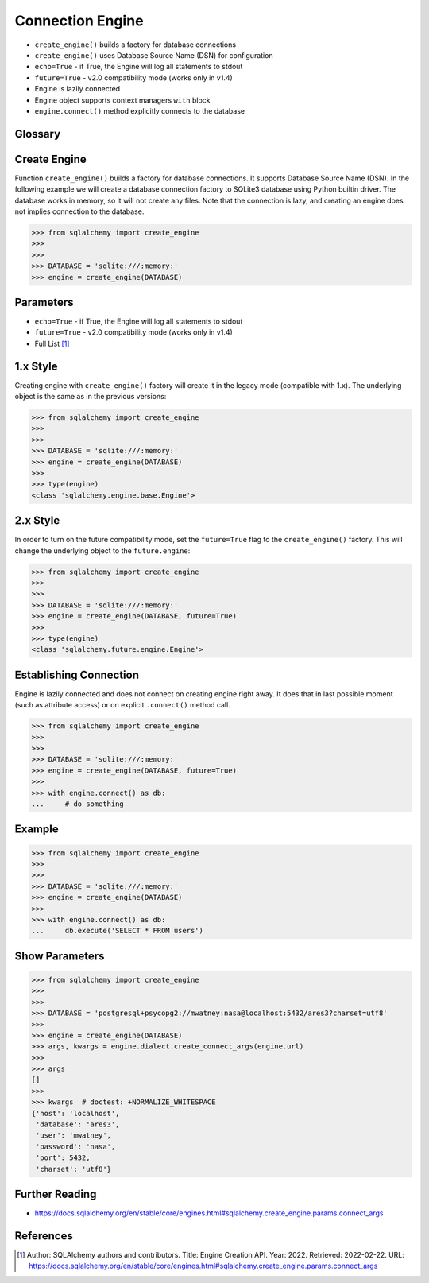 Connection Engine
=================
* ``create_engine()`` builds a factory for database connections
* ``create_engine()`` uses Database Source Name (DSN) for configuration
* ``echo=True`` - if True, the Engine will log all statements to stdout
* ``future=True`` - v2.0 compatibility mode (works only in v1.4)
* Engine is lazily connected
* Engine object supports context managers ``with`` block
* ``engine.connect()`` method explicitly connects to the database


Glossary
--------
.. glossary::

    engine
        Provides a facade over the Python DBAPI. Used to create a lazy
        connection to the database.


Create Engine
-------------
Function ``create_engine()`` builds a factory for database connections. It
supports Database Source Name (DSN). In the following example we will
create a database connection factory to SQLite3 database using Python
builtin driver. The database works in memory, so it will not create any
files. Note that the connection is lazy, and creating an engine does not
implies connection to the database.

>>> from sqlalchemy import create_engine
>>>
>>>
>>> DATABASE = 'sqlite:///:memory:'
>>> engine = create_engine(DATABASE)


Parameters
----------
* ``echo=True`` - if True, the Engine will log all statements to stdout
* ``future=True`` - v2.0 compatibility mode (works only in v1.4)
* Full List [#saDocsCreateEngine]_


1.x Style
---------
Creating engine with ``create_engine()`` factory will create it in the
legacy mode (compatible with 1.x). The underlying object is the same as in
the previous versions:

>>> from sqlalchemy import create_engine
>>>
>>>
>>> DATABASE = 'sqlite:///:memory:'
>>> engine = create_engine(DATABASE)
>>>
>>> type(engine)
<class 'sqlalchemy.engine.base.Engine'>


2.x Style
---------
In order to turn on the future compatibility mode, set the ``future=True``
flag to the ``create_engine()`` factory. This will change the underlying
object to the ``future.engine``:

>>> from sqlalchemy import create_engine
>>>
>>>
>>> DATABASE = 'sqlite:///:memory:'
>>> engine = create_engine(DATABASE, future=True)
>>>
>>> type(engine)
<class 'sqlalchemy.future.engine.Engine'>


Establishing Connection
-----------------------
Engine is lazily connected and does not connect on creating engine right
away. It does that in last possible moment (such as attribute access) or
on explicit ``.connect()`` method call.

>>> from sqlalchemy import create_engine
>>>
>>>
>>> DATABASE = 'sqlite:///:memory:'
>>> engine = create_engine(DATABASE, future=True)
>>>
>>> with engine.connect() as db:
...     # do something


Example
-------
>>> from sqlalchemy import create_engine
>>>
>>>
>>> DATABASE = 'sqlite:///:memory:'
>>> engine = create_engine(DATABASE)
>>>
>>> with engine.connect() as db:
...     db.execute('SELECT * FROM users')


Show Parameters
---------------
>>> from sqlalchemy import create_engine
>>>
>>>
>>> DATABASE = 'postgresql+psycopg2://mwatney:nasa@localhost:5432/ares3?charset=utf8'
>>>
>>> engine = create_engine(DATABASE)
>>> args, kwargs = engine.dialect.create_connect_args(engine.url)
>>>
>>> args
[]
>>>
>>> kwargs  # doctest: +NORMALIZE_WHITESPACE
{'host': 'localhost',
 'database': 'ares3',
 'user': 'mwatney',
 'password': 'nasa',
 'port': 5432,
 'charset': 'utf8'}


Further Reading
---------------
* https://docs.sqlalchemy.org/en/stable/core/engines.html#sqlalchemy.create_engine.params.connect_args


References
----------
.. [#saDocsCreateEngine]
   Author: SQLAlchemy authors and contributors.
   Title: Engine Creation API.
   Year: 2022.
   Retrieved: 2022-02-22.
   URL: https://docs.sqlalchemy.org/en/stable/core/engines.html#sqlalchemy.create_engine.params.connect_args
